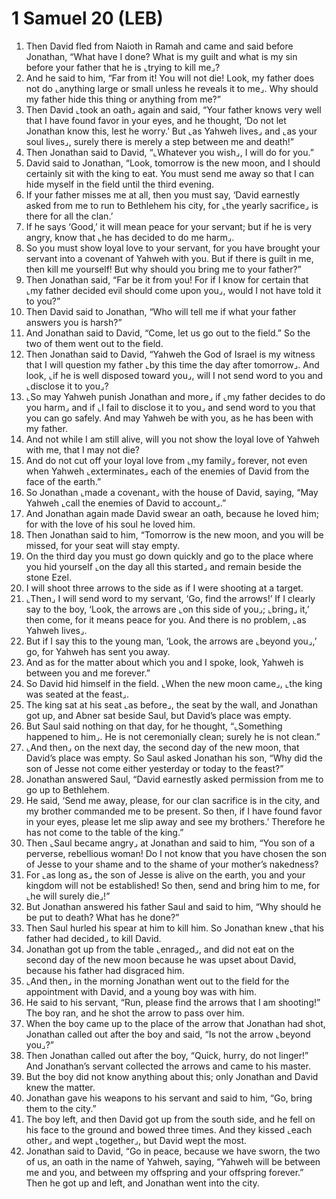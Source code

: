 * 1 Samuel 20 (LEB)
:PROPERTIES:
:ID: LEB/09-1SA20
:END:

1. Then David fled from Naioth in Ramah and came and said before Jonathan, “What have I done? What is my guilt and what is my sin before your father that he is ⌞trying to kill me⌟?
2. And he said to him, “Far from it! You will not die! Look, my father does not do ⌞anything large or small unless he reveals it to me⌟. Why should my father hide this thing or anything from me?”
3. Then David ⌞took an oath⌟ again and said, “Your father knows very well that I have found favor in your eyes, and he thought, ‘Do not let Jonathan know this, lest he worry.’ But ⌞as Yahweh lives⌟ and ⌞as your soul lives⌟, surely there is merely a step between me and death!”
4. Then Jonathan said to David, “⌞Whatever you wish⌟, I will do for you.”
5. David said to Jonathan, “Look, tomorrow is the new moon, and I should certainly sit with the king to eat. You must send me away so that I can hide myself in the field until the third evening.
6. If your father misses me at all, then you must say, ‘David earnestly asked from me to run to Bethlehem his city, for ⌞the yearly sacrifice⌟ is there for all the clan.’
7. If he says ‘Good,’ it will mean peace for your servant; but if he is very angry, know that ⌞he has decided to do me harm⌟.
8. So you must show loyal love to your servant, for you have brought your servant into a covenant of Yahweh with you. But if there is guilt in me, then kill me yourself! But why should you bring me to your father?”
9. Then Jonathan said, “Far be it from you! For if I know for certain that ⌞my father decided evil should come upon you⌟, would I not have told it to you?”
10. Then David said to Jonathan, “Who will tell me if what your father answers you is harsh?”
11. And Jonathan said to David, “Come, let us go out to the field.” So the two of them went out to the field.
12. Then Jonathan said to David, “Yahweh the God of Israel is my witness that I will question my father ⌞by this time the day after tomorrow⌟. And look, ⌞if he is well disposed toward you⌟, will I not send word to you and ⌞disclose it to you⌟?
13. ⌞So may Yahweh punish Jonathan and more⌟ if ⌞my father decides to do you harm⌟ and if ⌞I fail to disclose it to you⌟ and send word to you that you can go safely. And may Yahweh be with you, as he has been with my father.
14. And not while I am still alive, will you not show the loyal love of Yahweh with me, that I may not die?
15. And do not cut off your loyal love from ⌞my family⌟ forever, not even when Yahweh ⌞exterminates⌟ each of the enemies of David from the face of the earth.”
16. So Jonathan ⌞made a covenant⌟ with the house of David, saying, “May Yahweh ⌞call the enemies of David to account⌟.”
17. And Jonathan again made David swear an oath, because he loved him; for with the love of his soul he loved him.
18. Then Jonathan said to him, “Tomorrow is the new moon, and you will be missed, for your seat will stay empty.
19. On the third day you must go down quickly and go to the place where you hid yourself ⌞on the day all this started⌟ and remain beside the stone Ezel.
20. I will shoot three arrows to the side as if I were shooting at a target.
21. ⌞Then⌟ I will send word to my servant, ‘Go, find the arrows!’ If I clearly say to the boy, ‘Look, the arrows are ⌞on this side of you⌟; ⌞bring⌟ it,’ then come, for it means peace for you. And there is no problem, ⌞as Yahweh lives⌟.
22. But if I say this to the young man, ‘Look, the arrows are ⌞beyond you⌟,’ go, for Yahweh has sent you away.
23. And as for the matter about which you and I spoke, look, Yahweh is between you and me forever.”
24. So David hid himself in the field. ⌞When the new moon came⌟, ⌞the king was seated at the feast⌟.
25. The king sat at his seat ⌞as before⌟, the seat by the wall, and Jonathan got up, and Abner sat beside Saul, but David’s place was empty.
26. But Saul said nothing on that day, for he thought, “⌞Something happened to him⌟. He is not ceremonially clean; surely he is not clean.”
27. ⌞And then⌟ on the next day, the second day of the new moon, that David’s place was empty. So Saul asked Jonathan his son, “Why did the son of Jesse not come either yesterday or today to the feast?”
28. Jonathan answered Saul, “David earnestly asked permission from me to go up to Bethlehem.
29. He said, ‘Send me away, please, for our clan sacrifice is in the city, and my brother commanded me to be present. So then, if I have found favor in your eyes, please let me slip away and see my brothers.’ Therefore he has not come to the table of the king.”
30. Then ⌞Saul became angry⌟ at Jonathan and said to him, “You son of a perverse, rebellious woman! Do I not know that you have chosen the son of Jesse to your shame and to the shame of your mother’s nakedness?
31. For ⌞as long as⌟ the son of Jesse is alive on the earth, you and your kingdom will not be established! So then, send and bring him to me, for ⌞he will surely die⌟!”
32. But Jonathan answered his father Saul and said to him, “Why should he be put to death? What has he done?”
33. Then Saul hurled his spear at him to kill him. So Jonathan knew ⌞that his father had decided⌟ to kill David.
34. Jonathan got up from the table ⌞enraged⌟, and did not eat on the second day of the new moon because he was upset about David, because his father had disgraced him.
35. ⌞And then⌟ in the morning Jonathan went out to the field for the appointment with David, and a young boy was with him.
36. He said to his servant, “Run, please find the arrows that I am shooting!” The boy ran, and he shot the arrow to pass over him.
37. When the boy came up to the place of the arrow that Jonathan had shot, Jonathan called out after the boy and said, “Is not the arrow ⌞beyond you⌟?”
38. Then Jonathan called out after the boy, “Quick, hurry, do not linger!” And Jonathan’s servant collected the arrows and came to his master.
39. But the boy did not know anything about this; only Jonathan and David knew the matter.
40. Jonathan gave his weapons to his servant and said to him, “Go, bring them to the city.”
41. The boy left, and then David got up from the south side, and he fell on his face to the ground and bowed three times. And they kissed ⌞each other⌟ and wept ⌞together⌟, but David wept the most.
42. Jonathan said to David, “Go in peace, because we have sworn, the two of us, an oath in the name of Yahweh, saying, “Yahweh will be between me and you, and between my offspring and your offspring forever.” Then he got up and left, and Jonathan went into the city.
